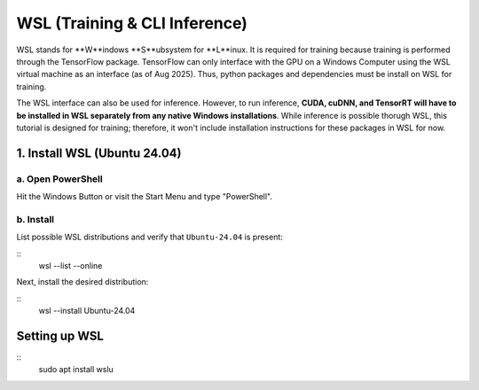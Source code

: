 ==============================
WSL (Training & CLI Inference)
==============================

WSL stands for **W**indows **S**ubsystem for **L**inux. It is required for training because training is performed through
the TensorFlow package. TensorFlow can only interface with the GPU on a Windows Computer using the WSL virtual machine 
as an interface (as of Aug 2025). Thus, python packages and dependencies must be install on WSL for training.

The WSL interface can also be used for inference. However, to run inference, **CUDA, cuDNN, and TensorRT will have to be
installed in WSL separately from any native Windows installations**. While inference is possible thorugh WSL, this tutorial 
is designed for training; therefore, it won't include installation instructions for these packages in WSL for now.

1. Install WSL (Ubuntu 24.04)
^^^^^^^^^^^^^^

a. Open PowerShell
~~~~~~~~~~

Hit the Windows Button or visit the Start Menu and type "PowerShell".

b. Install
~~~~~~~~~~

List possible WSL distributions and verify that ``Ubuntu-24.04`` is present:

::
    wsl --list --online

Next, install the desired distribution:

::
    wsl --install Ubuntu-24.04


Setting up WSL
^^^^^^^^^^^^^^

::
    sudo apt install wslu